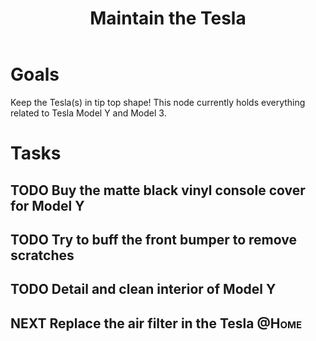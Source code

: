 :PROPERTIES:
:ID:       163f7aff-307e-40dc-bbc1-1cf56bacbac8
:END:
#+title: Maintain the Tesla
#+filetags: Area Active

* Goals

Keep the Tesla(s) in tip top shape! This node currently holds everything related to Tesla Model Y and Model 3.

* Tasks

** TODO Buy the matte black vinyl console cover for Model Y
** TODO Try to buff the front bumper to remove scratches
** TODO Detail and clean interior of Model Y
** NEXT Replace the air filter in the Tesla                           :@Home:
